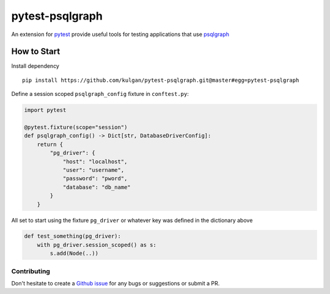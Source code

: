 ================
pytest-psqlgraph
================

|ci|

An extension for `pytest <https://pytest.org>`_ provide useful tools for testing applications that use `psqlgraph <https://github.com/NCI-GDC/psqlgraph>`_

------------
How to Start
------------

Install dependency ::

    pip install https://github.com/kulgan/pytest-psqlgraph.git@master#egg=pytest-psqlgraph

Define a session scoped ``psqlgraph_config`` fixture in ``conftest.py``:

.. code-block:: python

    import pytest

    @pytest.fixture(scope="session")
    def psqlgraph_config() -> Dict[str, DatabaseDriverConfig]:
        return {
            "pg_driver": {
                "host": "localhost",
                "user": "username",
                "password": "pword",
                "database": "db_name"
            }
        }

All set to start using the fixture ``pg_driver`` or whatever key was defined in the dictionary above

.. code-block:: python

    def test_something(pg_driver):
        with pg_driver.session_scoped() as s:
            s.add(Node(..))

Contributing
------------
Don't hesitate to create a `Github issue <https://github.com/kulgan/pytest-psqlgraph/issues>`__ for any bugs or suggestions or submit a PR.


.. |PyPI version| image:: https://img.shields.io/pypi/v/pytest-psqlgraph.svg
   :target: https://pypi.python.org/pypi/pytest-psqlgraph
   :alt: PyPi version

.. |conda-forge version| image:: https://img.shields.io/conda/vn/conda-forge/pytest-psqlgraph.svg
   :target: https://anaconda.org/conda-forge/pytest-psqlgraph
   :alt: conda-forge version

.. |ci| image:: https://github.com/kulgan/pytest-psqlgraph/workflows/ci/badge.svg
   :target: https://github.com/kulgan/pytest-psqlgraph/actions
   :alt: CI status

.. |Python versions| image:: https://img.shields.io/pypi/pyversions/pytest-psqlgraph.svg
   :target: https://pypi.org/project/pytest-psqlgraph
   :alt: PyPi downloads

.. |Documentation status| image:: https://readthedocs.org/projects/pytest-psqlgraph/badge/?version=latest
   :target: https://pytest-psqlgraph.readthedocs.org/en/latest/
   :alt: Documentation status

